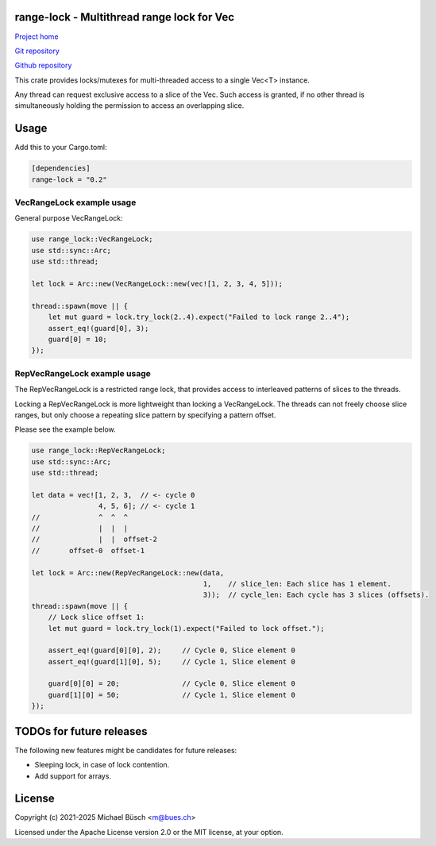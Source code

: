 range-lock - Multithread range lock for Vec
===========================================

`Project home <https://bues.ch/>`_

`Git repository <https://bues.ch/cgit/rangelockrs.git>`_

`Github repository <https://github.com/mbuesch/rangelockrs>`_

This crate provides locks/mutexes for multi-threaded access to a single Vec<T> instance.

Any thread can request exclusive access to a slice of the Vec.
Such access is granted, if no other thread is simultaneously holding the permission to access an overlapping slice.


Usage
=====

Add this to your Cargo.toml:

.. code:: toml

    [dependencies]
    range-lock = "0.2"


VecRangeLock example usage
--------------------------

General purpose VecRangeLock:

.. code:: rust

    use range_lock::VecRangeLock;
    use std::sync::Arc;
    use std::thread;

    let lock = Arc::new(VecRangeLock::new(vec![1, 2, 3, 4, 5]));

    thread::spawn(move || {
        let mut guard = lock.try_lock(2..4).expect("Failed to lock range 2..4");
        assert_eq!(guard[0], 3);
        guard[0] = 10;
    });


RepVecRangeLock example usage
-----------------------------

The RepVecRangeLock is a restricted range lock, that provides access to interleaved patterns of slices to the threads.

Locking a RepVecRangeLock is more lightweight than locking a VecRangeLock.
The threads can not freely choose slice ranges, but only choose a repeating slice pattern by specifying a pattern offset.

Please see the example below.

.. code:: rust

    use range_lock::RepVecRangeLock;
    use std::sync::Arc;
    use std::thread;

    let data = vec![1, 2, 3,  // <- cycle 0
                    4, 5, 6]; // <- cycle 1
    //              ^  ^  ^
    //              |  |  |
    //              |  |  offset-2
    //       offset-0  offset-1

    let lock = Arc::new(RepVecRangeLock::new(data,
                                             1,    // slice_len: Each slice has 1 element.
                                             3));  // cycle_len: Each cycle has 3 slices (offsets).
    thread::spawn(move || {
        // Lock slice offset 1:
        let mut guard = lock.try_lock(1).expect("Failed to lock offset.");

        assert_eq!(guard[0][0], 2);     // Cycle 0, Slice element 0
        assert_eq!(guard[1][0], 5);     // Cycle 1, Slice element 0

        guard[0][0] = 20;               // Cycle 0, Slice element 0
        guard[1][0] = 50;               // Cycle 1, Slice element 0
    });


TODOs for future releases
=========================

The following new features might be candidates for future releases:

* Sleeping lock, in case of lock contention.
* Add support for arrays.


License
=======

Copyright (c) 2021-2025 Michael Büsch <m@bues.ch>

Licensed under the Apache License version 2.0 or the MIT license, at your option.
